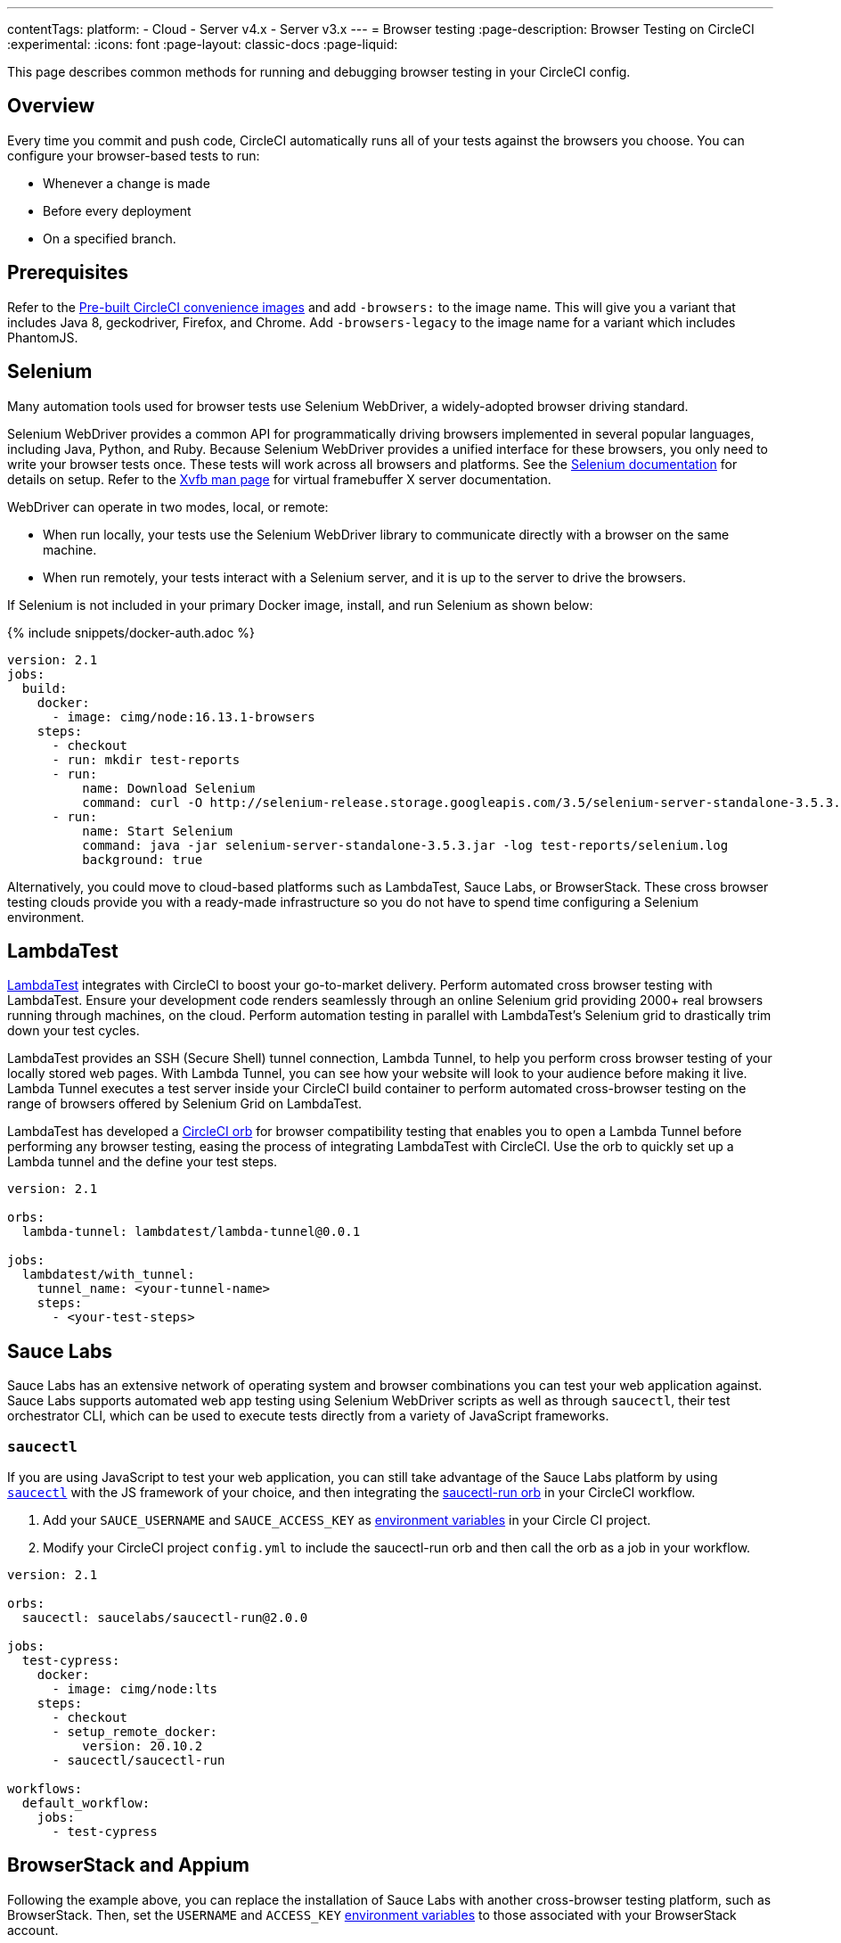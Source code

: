 ---
contentTags:
  platform:
  - Cloud
  - Server v4.x
  - Server v3.x
---
= Browser testing
:page-description: Browser Testing on CircleCI
:experimental:
:icons: font
:page-layout: classic-docs
:page-liquid:

This page describes common methods for running and debugging browser testing in your CircleCI config.

[#overview]
== Overview

Every time you commit and push code, CircleCI automatically runs all of your tests against the browsers you choose. You can configure your browser-based tests to run:

* Whenever a change is made
* Before every deployment
* On a specified branch.

[#prerequisites]
== Prerequisites

Refer to the xref:circleci-images#[Pre-built CircleCI convenience images] and add `-browsers:` to the image name. This will give you a variant that includes Java 8, geckodriver, Firefox, and Chrome. Add  `-browsers-legacy` to the image name for a variant which includes PhantomJS.

[#selenium]
== Selenium

Many automation tools used for browser tests use Selenium WebDriver, a widely-adopted browser driving standard.

Selenium WebDriver provides a common API for programmatically driving browsers implemented in several popular languages, including Java, Python, and Ruby. Because Selenium WebDriver provides a unified interface for these browsers, you only need to write your browser tests once. These tests will work across all browsers and platforms. See the link:https://www.seleniumhq.org/docs/03_webdriver.jsp#setting-up-a-selenium-webdriver-project[Selenium documentation] for details on setup. Refer to the link:http://www.xfree86.org/4.0.1/Xvfb.1.html[Xvfb man page] for virtual framebuffer X server documentation.

WebDriver can operate in two modes, local, or remote:

* When run locally, your tests use the Selenium WebDriver library to communicate directly with a browser on the same machine.
* When run remotely, your tests interact with a Selenium server, and it is up to the server to drive the browsers.

If Selenium is not included in your primary Docker image, install, and run Selenium as shown below:

{% include snippets/docker-auth.adoc %}

[,yaml]
----
version: 2.1
jobs:
  build:
    docker:
      - image: cimg/node:16.13.1-browsers
    steps:
      - checkout
      - run: mkdir test-reports
      - run:
          name: Download Selenium
          command: curl -O http://selenium-release.storage.googleapis.com/3.5/selenium-server-standalone-3.5.3.jar
      - run:
          name: Start Selenium
          command: java -jar selenium-server-standalone-3.5.3.jar -log test-reports/selenium.log
          background: true
----

Alternatively, you could move to cloud-based platforms such as LambdaTest, Sauce Labs, or BrowserStack. These cross browser testing clouds provide you with a ready-made infrastructure so you do not have to spend time configuring a Selenium environment.

[#lambdatest]
== LambdaTest

link:https://www.lambdatest.com/[LambdaTest] integrates with CircleCI to boost your go-to-market delivery. Perform automated cross browser testing with LambdaTest. Ensure your development code renders seamlessly through an online Selenium grid providing 2000+ real browsers running through machines, on the cloud. Perform automation testing in parallel with LambdaTest's Selenium grid to drastically trim down your test cycles.

LambdaTest provides an SSH (Secure Shell) tunnel connection, Lambda Tunnel, to help you perform cross browser testing of your locally stored web pages. With Lambda Tunnel, you can see how your website will look to your audience before making it live. Lambda Tunnel executes a test server inside your CircleCI build container to perform automated cross-browser testing on the range of browsers offered by Selenium Grid on LambdaTest.

LambdaTest has developed a link:https://circleci.com/developer/orbs/orb/lambdatest/lambda-tunnel[CircleCI orb] for browser compatibility testing that enables you to open a Lambda Tunnel before performing any browser testing, easing the process of integrating LambdaTest with CircleCI. Use the orb to quickly set up a Lambda tunnel and the define your test steps.

[,yaml]
----
version: 2.1

orbs:
  lambda-tunnel: lambdatest/lambda-tunnel@0.0.1

jobs:
  lambdatest/with_tunnel:
    tunnel_name: <your-tunnel-name>
    steps:
      - <your-test-steps>
----

[#sauce-labs]
== Sauce Labs

Sauce Labs has an extensive network of operating system and browser combinations you can test your web application against. Sauce Labs supports automated web app testing using Selenium WebDriver scripts as well as through `saucectl`, their test orchestrator CLI, which can be used to execute tests directly from a variety of JavaScript frameworks.

[#saucectl]
=== `saucectl`

If you are using JavaScript to test your web application, you can still take advantage of the Sauce Labs platform by using link:https://docs.saucelabs.com/testrunner-toolkit[`saucectl`] with the JS framework of your choice, and then integrating the link:https://circleci.com/developer/orbs/orb/saucelabs/saucectl-run[saucectl-run orb] in your CircleCI workflow.

. Add your `SAUCE_USERNAME` and `SAUCE_ACCESS_KEY` as xref:env-vars#[environment variables] in your Circle CI project.
. Modify your CircleCI project `config.yml` to include the saucectl-run orb and then call the orb as a job in your workflow.

[,yaml]
----
version: 2.1

orbs:
  saucectl: saucelabs/saucectl-run@2.0.0

jobs:
  test-cypress:
    docker:
      - image: cimg/node:lts
    steps:
      - checkout
      - setup_remote_docker:
          version: 20.10.2
      - saucectl/saucectl-run

workflows:
  default_workflow:
    jobs:
      - test-cypress
----

[#browserstack-and-appium]
== BrowserStack and Appium

Following the example above, you can replace the installation of Sauce Labs with another cross-browser testing platform, such as BrowserStack. Then, set the `USERNAME` and `ACCESS_KEY` xref:env-vars#[environment variables] to those associated with your BrowserStack account.

For mobile applications, it is possible to use Appium or an equivalent platform that uses the WebDriver protocol. To do this, install Appium in your job, and use CircleCI xref:env-vars#[environment variables] for the `USERNAME` and `ACCESS_KEY`.

[#cypress]
== Cypress

Another browser testing solution you can use in your JavaScript end-to-end testing is link:https://www.cypress.io/[Cypress]. Unlike a Selenium-architected browser testing solution, when using Cypress, you can run tests in the same run-loop as your application.

To simplify this process, use the Cypress orb. You can run all Cypress tests without posting the results to your Cypress dashboard. The example below shows configuration for this scenario:

[,yaml]
----
version: 2.1

orbs:
  cypress: cypress-io/cypress@1

workflows:
  build:
    jobs:
      - cypress/run:
          no-workspace: true
----

For more examples using the Cypress orb, refer to the link:https://circleci.com/developer/orbs/orb/cypress-io/cypress[Cypress orb] page in the CircleCI orbs registry.

[#debugging-browser-tests]
== Debugging browser tests

Integration tests can be hard to debug, especially when they're running on a remote machine. This section provides some examples of how to debug browser tests on CircleCI.

[#using-screenshots-and-artifacts]
=== Using screenshots and artifacts

CircleCI can be configured to collect xref:artifacts#[build artifacts] and make them available from your build. For example, artifacts enable you to save screenshots as part of your job, and view them when the job finishes. You must explicitly collect those files with the `store_artifacts` step and specify the `path` and `destination`. See the xref:configuration-reference#storeartifacts[`store_artifacts` section] of the configuration reference for an example.

Saving screenshots is supported by most test suites. It is a built-in feature in WebKit and Selenium:

* link:http://docs.seleniumhq.org/docs/04_webdriver_advanced.jsp#remotewebdriver[Manually, using Selenium directly]
* link:https://github.com/mattheworiordan/capybara-screenshot[Automatically on failure, using Cucumber]
* link:https://gist.github.com/michalochman/3175175[Automatically on failure, using Behat and Mink]

[#using-a-local-browser-to-access-http-server-on-circleci]
=== Using a local browser to access HTTP server on CircleCI

If you are running a test that runs an HTTP server on CircleCI, it can be helpful to use a browser running on your local machine to debug a failing test. You can do this with an SSH-enabled run.

. Run an SSH build using the btn:[Rerun Job with SSH] button on the *Job page* of the CircleCI app. The command to log into the container over SSH is as follows:
+
[,shell]
----
ssh -p 64625 ubuntu@54.221.135.43
----

. To add port-forwarding to the command, use the `-L` flag. The following example forwards requests to `+http://localhost:3000+` on your local browser to port `8080` on the CircleCI container. An example use case for this would be if your job runs a debug Ruby on Rails app, which listens on port 8080. After you run this, if you go to your local browser and request `\http://localhost:3000`, you should see whatever is being served on port 8080 of the container.
+
NOTE: Update `8080` to be the port you are running on the CircleCI container.
+
[,shell]
----
ssh -p 64625 ubuntu@54.221.135.43 -L 3000:localhost:8080
----

. Then, open your browser on your local machine and navigate to `+http://localhost:3000+` to send requests directly to the server running on port `8080` on the CircleCI container. You can also manually start the test server on the CircleCI container (if it is not already running), and you should be able to access the running test server from the browser on your development machine.

This is a very easy way to debug things when setting up Selenium tests, for example.

[#interacting-with-the-browser-over-vnc]
=== Interacting with the browser over VNC

VNC allows you to view and interact with the browser that is running your tests. This only works if you are using a driver that runs a real browser. You can interact with a browser that Selenium controls, but PhantomJS is headless, so there is nothing to interact with.

. Install a VNC viewer. If you're using macOS, consider link:http://sourceforge.net/projects/chicken/[Chicken of the VNC].
link:http://www.realvnc.com/download/viewer/[RealVNC] is also available on most platforms.
. Open a Terminal window, xref:ssh-access-jobs#[start an SSH run] to a CircleCI container and forward the remote port 5901 to the local port 5902.
+
[,shell]
----
ssh -p PORT ubuntu@IP_ADDRESS -L 5902:localhost:5901
----

. Install the `vnc4server` and `metacity` packages. You can use `metacity` to move the browser around and return to your Terminal window.
+
[,shell]
----
sudo apt install vnc4server metacity
----

. After connecting to the CircleCI container, start the VNC server.
+
[,shell]
----
ubuntu@box159:~$ vncserver -geometry 1280x1024 -depth 24
----

. Since your connection is secured with SSH, there is no need for a strong password. However, you still need _a_ password, so enter `password` at the prompt.
. Start your VNC viewer and connect to `localhost:5902`. Enter your `password` at the prompt.
. You should see a display containing a terminal window. Since your connection is secured through the SSH tunnel, ignore any warnings about an insecure or unencrypted connection.
. To allow windows to open in the VNC server, set the `DISPLAY` variable. Without this command, windows would open in the default (headless) X server.
+
[,shell]
----
ubuntu@box159:~$ export DISPLAY=:1.0
----

. Start `metacity` in the background.
+
[,shell]
----
ubuntu@box159:~$ metacity &
----

. Start `firefox` in the background.
+
[,shell]
----
ubuntu@box159:~$ firefox &
----

Now, you can run integration tests from the command line and watch the browser for unexpected behavior. You can even interact with the browser as if the tests were running on your local machine.

[#sharing-circlecis-x-server]
=== Sharing CircleCI's X Server

If you find yourself setting up a VNC server often, then you might want to automate the process. You can use `x11vnc` to attach a VNC server to X.

. Download link:https://github.com/LibVNC/x11vnc[`x11vnc`] and start it before your tests:
+
[,yaml]
----
steps:
  - run:
   name: Download and start X
   command: |
     sudo apt-get install -y x11vnc
     x11vnc -forever -nopw
   background: true
----

. Now when you xref:ssh-access-jobs#[start an SSH build], you'll be able to connect to the VNC server while your default test steps run. You can either use a VNC viewer that is capable of SSH tunneling, or set up a tunnel on your own:
+
[,shell]
----
ssh -p PORT ubuntu@IP_ADDRESS -L 5900:localhost:5900
----

[#x11-forwarding-over-ssh]
== X11 forwarding over SSH

NOTE: SSH reruns are not currently supported for GitLab or GitHub App projects. This feature is in development and will be available soon. To find out if you authorized through the GitHub OAuth app or the CircleCI GitHub App, see the xref:github-apps-integration#[GitHub App integration] page.

CircleCI also supports X11 forwarding over SSH. X11 forwarding is similar to VNC &mdash; you can interact with the browser running on CircleCI from your local machine.

. Install an X Window System on your computer. If you're using macOS, consider link:http://xquartz.macosforge.org/landing/[XQuartz].
. With X set up on your system, xref:ssh-access-jobs#[start an SSH build] to a CircleCI VM, using the `-X` flag to set up forwarding:
+
[,shell]
----
daniel@mymac$ ssh -X -p PORT ubuntu@IP_ADDRESS
----
+
This will start an SSH session with X11 forwarding enabled.

. To connect your VMs display to your machine, set the display environment variable to `localhost:10.0`
+
[,shell]
----
ubuntu@box10$ export DISPLAY=localhost:10.0
----

. Check that everything is working by starting `xclock`.
+
[,shell]
----
ubuntu@box10$ xclock
----
+
You can kill `xclock` with `Ctrl+c` after it appears on your desktop.

Now you can run your integration tests from the command line and watch the browser for unexpected behavior. You can even interact with the browser as if the tests were running on your local machine.

[#see-also]
== See also

* xref:env-vars#[Environment variables]
